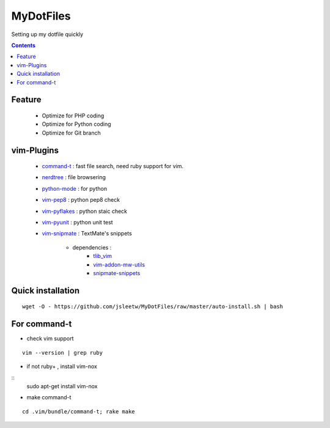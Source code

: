 MyDotFiles
=========
Setting up my dotfile quickly

.. contents::

Feature
-------
    * Optimize for PHP coding
    * Optimize for Python coding
    * Optimize for Git branch

vim-Plugins
----------
    * `command-t`_ : fast file search, need ruby support for vim.
    * `nerdtree`_ : file browsering
    * `python-mode`_ : for python
    * `vim-pep8`_ : python pep8 check
    * `vim-pyflakes`_ : python staic check
    * `vim-pyunit`_ : python unit test
    * `vim-snipmate`_ : TextMate's snippets

        * dependencies :
            * `tlib_vim`_
            * `vim-addon-mw-utils`_
            * `snipmate-snippets`_

.. _`tlib_vim`: https://github.com/tomtom/tlib_vim
.. _`vim-snipmate`: https://github.com/garbas/vim-snipmate
.. _`vim-addon-mw-utils`: https://github.com/MarcWeber/vim-addon-mw-utils
.. _`snipmate-snippets`: https://github.com/honza/snipmate-snippets
.. _`vim-pyunit`: https://github.com/nvie/vim-pyunit
.. _`vim-pyflakes`:  https://github.com/nvie/vim-pyflakes
.. _`vim-pep8`:  https://github.com/nvie/vim-pep8
.. _`python-mode`:  https://github.com/klen/python-mode
.. _`nerdtree`:  https://github.com/scrooloose/nerdtree
.. _`command-t`: https://github.com/wincent/Command-T

Quick installation
------------------

::

    wget -O - https://github.com/jsleetw/MyDotFiles/raw/master/auto-install.sh | bash

For command-t
-------------
* check vim support

::

    vim --version | grep ruby

* if not ruby+ , install vim-nox

::
    sudo apt-get install vim-nox

* make command-t

::

    cd .vim/bundle/command-t; rake make


